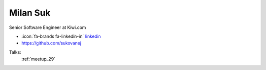 Milan Suk
=================
Senior Software Engineer at Kiwi.com

- :icon:`fa-brands fa-linkedin-in` `linkedin <https://www.linkedin.com/in/milan-suk/>`_

- https://github.com/sukovanej


.. image:: ../_static/img/speakers/milan-suk.jpg
    :alt: profile-photo
    :width: 200px



Talks:
 :ref:`meetup_29`

